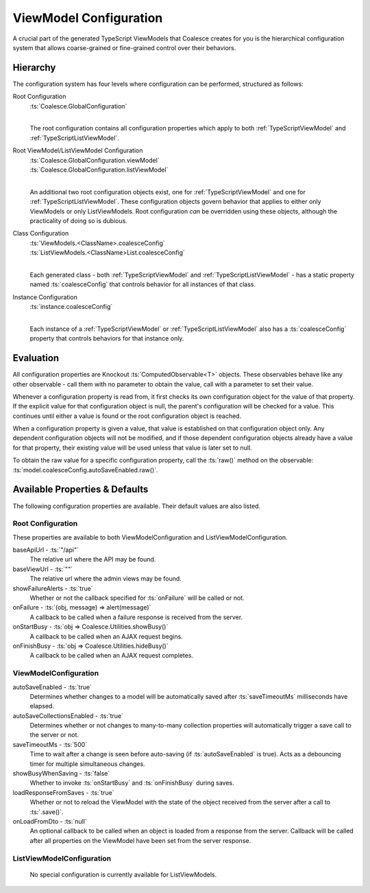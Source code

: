 
.. _TSModelConfig:


ViewModel Configuration
-----------------------


A crucial part of the generated TypeScript ViewModels that Coalesce creates for you is the hierarchical configuration system that allows coarse-grained or fine-grained control over their behaviors.

Hierarchy
.........

The configuration system has four levels where configuration can be performed, structured as follows:

Root Configuration
    | :ts:`Coalesce.GlobalConfiguration`
    |
    
    The root configuration contains all configuration properties which apply to both :ref:`TypeScriptViewModel` and :ref:`TypeScriptListViewModel`.

Root ViewModel/ListViewModel Configuration
    | :ts:`Coalesce.GlobalConfiguration.viewModel`
    | :ts:`Coalesce.GlobalConfiguration.listViewModel`
    |
    
    An additional two root configuration objects exist, one for :ref:`TypeScriptViewModel` and one for :ref:`TypeScriptListViewModel`. These configuration objects govern behavior that applies to either only ViewModels or only ListViewModels. Root configuration *can* be overridden using these objects, although the practicality of doing so is dubious.

Class Configuration
    | :ts:`ViewModels.<ClassName>.coalesceConfig`
    | :ts:`ListViewModels.<ClassName>List.coalesceConfig`
    | 

    Each generated class - both :ref:`TypeScriptViewModel` and :ref:`TypeScriptListViewModel` - has a static property named :ts:`coalesceConfig` that controls behavior for all instances of that class.

Instance Configuration
    | :ts:`instance.coalesceConfig`
    |

    Each instance of a :ref:`TypeScriptViewModel` or :ref:`TypeScriptListViewModel` also has a :ts:`coalesceConfig` property that controls behaviors for that instance only.



Evaluation
..........

All configuration properties are Knockout :ts:`ComputedObservable<T>` objects. These observables behave like any other observable - call them with no parameter to obtain the value, call with a parameter to set their value.

Whenever a configuration property is read from, it first checks its own configuration object for the value of that property. If the explicit value for that configuration object is null, the parent's configuration will be checked for a value. This continues until either a value is found or the root configuration object is reached.

When a configuration property is given a value, that value is established on that configuration object only. Any dependent configuration objects will not be modified, and if those dependent configuration objects already have a value for that property, their existing value will be used unless that value is later set to null.

To obtain the raw value for a specific configuration property, call the :ts:`raw()` method on the observable: :ts:`model.coalesceConfig.autoSaveEnabled.raw()`.


Available Properties & Defaults
...............................

The following configuration properties are available. Their default values are also listed.

Root Configuration
~~~~~~~~~~~~~~~~~~

These properties are available to both ViewModelConfiguration and ListViewModelConfiguration.

baseApiUrl - :ts:`"/api"`
    The relative url where the API may be found. 

baseViewUrl - :ts:`""`
    The relative url where the admin views may be found.

showFailureAlerts - :ts:`true`
    Whether or not the callback specified for :ts:`onFailure` will be called or not.

onFailure - :ts:`(obj, message) => alert(message)`
    A callback to be called when a failure response is received from the server.

onStartBusy - :ts:`obj => Coalesce.Utilities.showBusy()`
    A callback to be called when an AJAX request begins.

onFinishBusy - :ts:`obj => Coalesce.Utilities.hideBusy()`
    A callback to be called when an AJAX request completes.

ViewModelConfiguration
~~~~~~~~~~~~~~~~~~

autoSaveEnabled - :ts:`true`
    Determines whether changes to a model will be automatically saved after :ts:`saveTimeoutMs` milliseconds have elapsed.

autoSaveCollectionsEnabled - :ts:`true`
    Determines whether or not changes to many-to-many collection properties will automatically trigger a save call to the server or not.

saveTimeoutMs - :ts:`500`
    Time to wait after a change is seen before auto-saving (if :ts:`autoSaveEnabled` is true). Acts as a debouncing timer for multiple simultaneous changes.

showBusyWhenSaving - :ts:`false`
    Whether to invoke :ts:`onStartBusy` and :ts:`onFinishBusy` during saves.

loadResponseFromSaves - :ts:`true`
    Whether or not to reload the ViewModel with the state of the object received from the server after a call to :ts:`.save()`.

onLoadFromDto - :ts:`null`
    An optional callback to be called when an object is loaded from a response from the server. Callback will be called after all properties on the ViewModel have been set from the server response.


ListViewModelConfiguration
~~~~~~~~~~~~~~~~~~

    No special configuration is currently available for ListViewModels.